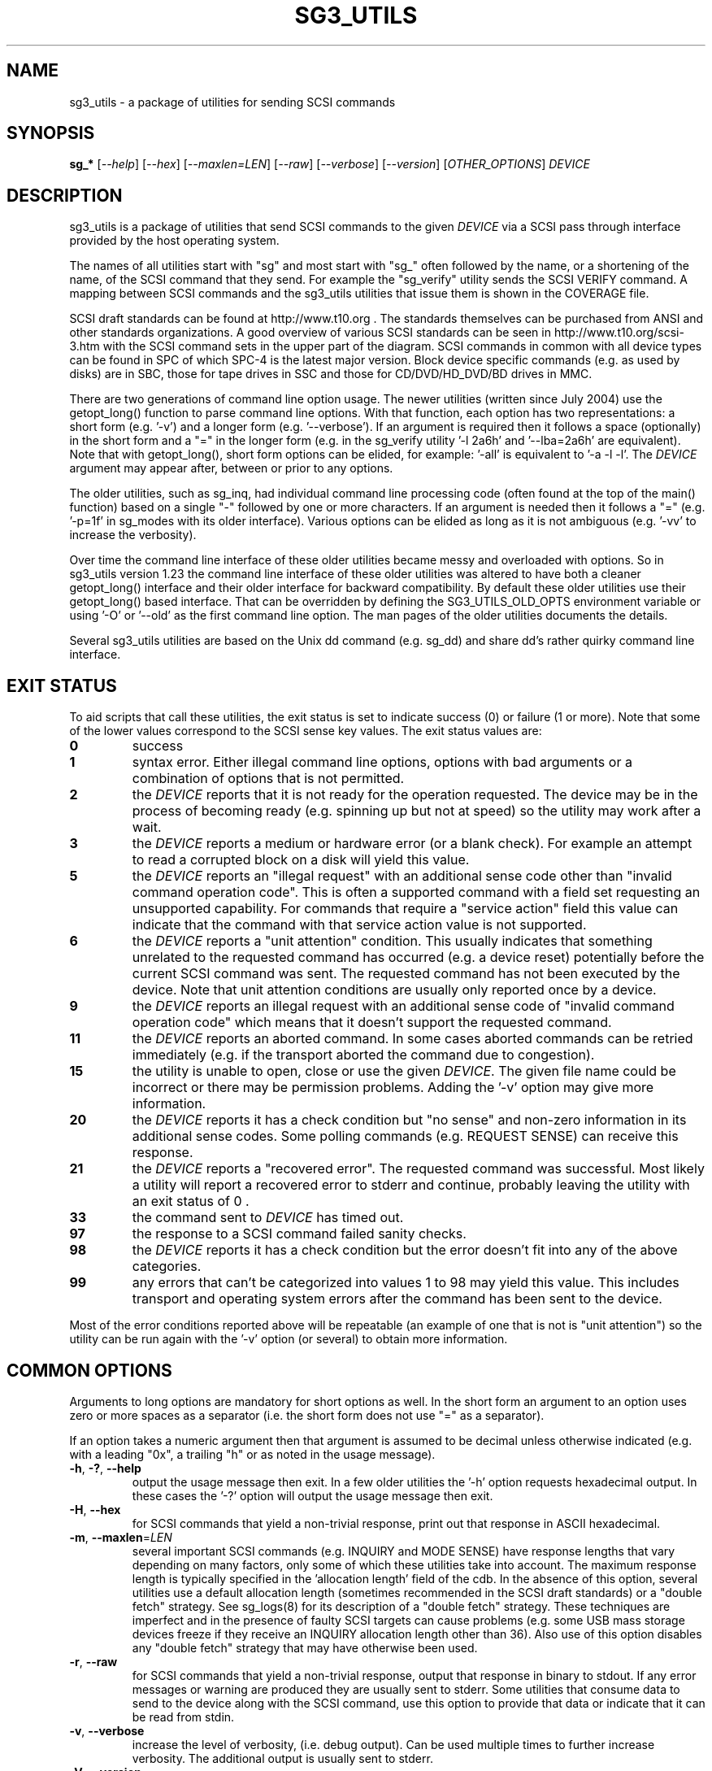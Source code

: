 .TH SG3_UTILS "8" "April 2008" "sg3_utils\-1.26" SG3_UTILS
.SH NAME
sg3_utils \- a package of utilities for sending SCSI commands
.SH SYNOPSIS
.B sg_*
[\fI\-\-help\fR] [\fI\-\-hex\fR] [\fI\-\-maxlen=LEN\fR] [\fI\-\-raw\fR]
[\fI\-\-verbose\fR] [\fI\-\-version\fR] [\fIOTHER_OPTIONS\fR] \fIDEVICE\fR
.SH DESCRIPTION
.\" Add any additional description here
.PP
sg3_utils is a package of utilities that send SCSI commands to the given
\fIDEVICE\fR via a SCSI pass through interface provided by the host
operating system.
.PP
The names of all utilities start with "sg" and most start with "sg_" often
followed by the name, or a shortening of the name, of the SCSI command that
they send. For example the "sg_verify" utility sends the SCSI VERIFY
command. A mapping between SCSI commands and the sg3_utils utilities that
issue them is shown in the COVERAGE file.
.PP
SCSI draft standards can be found at http://www.t10.org . The standards
themselves can be purchased from ANSI and other standards organizations.
A good overview of various SCSI standards can be seen in
http://www.t10.org/scsi\-3.htm with the SCSI command sets in the upper part
of the diagram. SCSI commands in common with all device types can be found
in SPC of which SPC\-4 is the latest major version. Block device specific
commands (e.g.  as used by disks) are in SBC, those for tape drives in
SSC and those for CD/DVD/HD_DVD/BD drives in MMC.
.PP
There are two generations of command line option usage. The newer
utilities (written since July 2004) use the getopt_long() function to parse
command line options. With that function, each option has two representations:
a short form (e.g. '\-v') and a longer form (e.g. '\-\-verbose'). If an
argument is required then it follows a space (optionally) in the short form
and a "=" in the longer form (e.g. in the sg_verify utility '\-l 2a6h'
and '\-\-lba=2a6h' are equivalent). Note that with getopt_long(), short form
options can be elided, for example: '\-all' is equivalent to '\-a \-l \-l'.
The \fIDEVICE\fR argument may appear after, between or prior to any options.
.PP
The older utilities, such as sg_inq, had individual command line processing
code (often found at the top of the main() function) based on a single "\-"
followed by one or more characters. If an argument is needed then it follows
a "=" (e.g. '\-p=1f' in sg_modes with its older interface). Various options
can be elided as long as it is not ambiguous (e.g. '\-vv' to increase the
verbosity).
.PP
Over time the command line interface of these older utilities became messy
and overloaded with options. So in sg3_utils version 1.23 the command line
interface of these older utilities was altered to have both a cleaner
getopt_long() interface and their older interface for backward compatibility.
By default these older utilities use their getopt_long() based interface.
That can be overridden by defining the SG3_UTILS_OLD_OPTS environment
variable or using '\-O' or '\-\-old' as the first command line option. The
man pages of the older utilities documents the details.
.PP
Several sg3_utils utilities are based on the Unix dd command (e.g. sg_dd)
and share dd's rather quirky command line interface.
.SH EXIT STATUS
To aid scripts that call these utilities, the exit status is set to indicate
success (0) or failure (1 or more). Note that some of the lower values
correspond to the SCSI sense key values. The exit status values are:
.TP
.B 0
success
.TP
.B 1
syntax error. Either illegal command line options, options with bad
arguments or a combination of options that is not permitted.
.TP
.B 2
the \fIDEVICE\fR reports that it is not ready for the operation
requested. The device may be in the process of becoming ready (e.g.
spinning up but not at speed) so the utility may work after a wait.
.TP
.B 3
the \fIDEVICE\fR reports a medium or hardware error (or a blank check). For
example an attempt to read a corrupted block on a disk will yield this value.
.TP
.B 5
the \fIDEVICE\fR reports an "illegal request" with an additional sense code
other than "invalid command operation code". This is often a supported
command with a field set requesting an unsupported capability. For commands
that require a "service action" field this value can indicate that the
command with that service action value is not supported.
.TP
.B 6
the \fIDEVICE\fR reports a "unit attention" condition. This usually indicates
that something unrelated to the requested command has occurred (e.g. a device
reset) potentially before the current SCSI command was sent. The requested
command has not been executed by the device. Note that unit attention
conditions are usually only reported once by a device.
.TP
.B 9
the \fIDEVICE\fR reports an illegal request with an additional sense code
of "invalid command operation code" which means that it doesn't support the
requested command.
.TP
.B 11
the \fIDEVICE\fR reports an aborted command. In some cases aborted
commands can be retried immediately (e.g. if the transport aborted
the command due to congestion).
.TP
.B 15
the utility is unable to open, close or use the given \fIDEVICE\fR.
The given file name could be incorrect or there may be permission
problems. Adding the '\-v' option may give more information.
.TP
.B 20
the \fIDEVICE\fR reports it has a check condition but "no sense"
and non\-zero information in its additional sense codes. Some polling
commands (e.g. REQUEST SENSE) can receive this response.
.TP
.B 21
the \fIDEVICE\fR reports a "recovered error". The requested command
was successful. Most likely a utility will report a recovered error
to stderr and continue, probably leaving the utility with an exit
status of 0 .
.TP
.B 33
the command sent to \fIDEVICE\fR has timed out.
.TP
.B 97
the response to a SCSI command failed sanity checks.
.TP
.B 98
the \fIDEVICE\fR reports it has a check condition but the error
doesn't fit into any of the above categories.
.TP
.B 99
any errors that can't be categorized into values 1 to 98 may yield
this value. This includes transport and operating system errors
after the command has been sent to the device.
.PP
Most of the error conditions reported above will be repeatable (an
example of one that is not is "unit attention") so the utility can
be run again with the '\-v' option (or several) to obtain more
information.
.SH COMMON OPTIONS
Arguments to long options are mandatory for short options as well. In the
short form an argument to an option uses zero or more spaces as a
separator (i.e. the short form does not use "=" as a separator).
.PP
If an option takes a numeric argument then that argument is assumed to
be decimal unless otherwise indicated (e.g. with a leading "0x", a
trailing "h" or as noted in the usage message).
.TP
\fB\-h\fR, \fB\-?\fR, \fB\-\-help\fR
output the usage message then exit. In a few older utilities the '\-h'
option requests hexadecimal output. In these cases the '\-?' option will
output the usage message then exit.
.TP
\fB\-H\fR, \fB\-\-hex\fR
for SCSI commands that yield a non\-trivial response, print out that
response in ASCII hexadecimal.
.TP
\fB\-m\fR, \fB\-\-maxlen\fR=\fILEN\fR
several important SCSI commands (e.g. INQUIRY and MODE SENSE) have response
lengths that vary depending on many factors, only some of which these
utilities take into account. The maximum response length is typically
specified in the 'allocation length' field of the cdb. In the absence of
this option, several utilities use a default allocation length (sometimes
recommended in the SCSI draft standards) or a "double fetch" strategy.
See sg_logs(8) for its description of a "double fetch" strategy. These
techniques are imperfect and in the presence of faulty SCSI targets can
cause problems (e.g. some USB mass storage devices freeze if they receive
an INQUIRY allocation length other than 36). Also use of this option
disables any "double fetch" strategy that may have otherwise been used.
.TP
\fB\-r\fR, \fB\-\-raw\fR
for SCSI commands that yield a non\-trivial response, output that response
in binary to stdout. If any error messages or warning are produced they are
usually sent to stderr. Some utilities that consume data to send to the
device along with the SCSI command, use this option to provide that data
or indicate that it can be read from stdin.
.TP
\fB\-v\fR, \fB\-\-verbose\fR
increase the level of verbosity, (i.e. debug output). Can be used multiple
times to further increase verbosity. The additional output is usually sent
to stderr.
.TP
\fB\-V\fR, \fB\-\-version\fR
print the version string and then exit. Each utility has its own version
number and date of last code change.
.SH AUTHORS
Written by Douglas Gilbert.
.SH "REPORTING BUGS"
Report bugs to <dgilbert at interlog dot com>.
.SH COPYRIGHT
Copyright \(co 1999\-2008 Douglas Gilbert
.br
Some utilities are distributed under a GPL version 2 license while
others, usually more recent ones, are under a FreeBSD license. The files
that are common to almost all utilities and thus contain the most reusable
code, namely sg_lib.[hc], sg_cmds_basic.[hc] and sg_cmds_extra.[hc] are
under a FreeBSD license. There is NO warranty; not even for MERCHANTABILITY
or FITNESS FOR A PARTICULAR PURPOSE.
.SH "SEE ALSO"
.B sdparm(sdparm)
